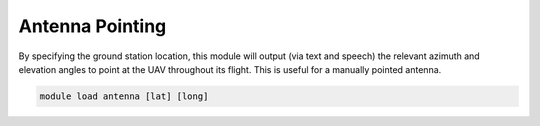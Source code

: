 ================
Antenna Pointing
================

By specifying the ground station location, this module will output (via
text and speech) the relevant azimuth and elevation angles to point at
the UAV throughout its flight. This is useful for a manually pointed
antenna.

.. code:: bash

    module load antenna [lat] [long]

